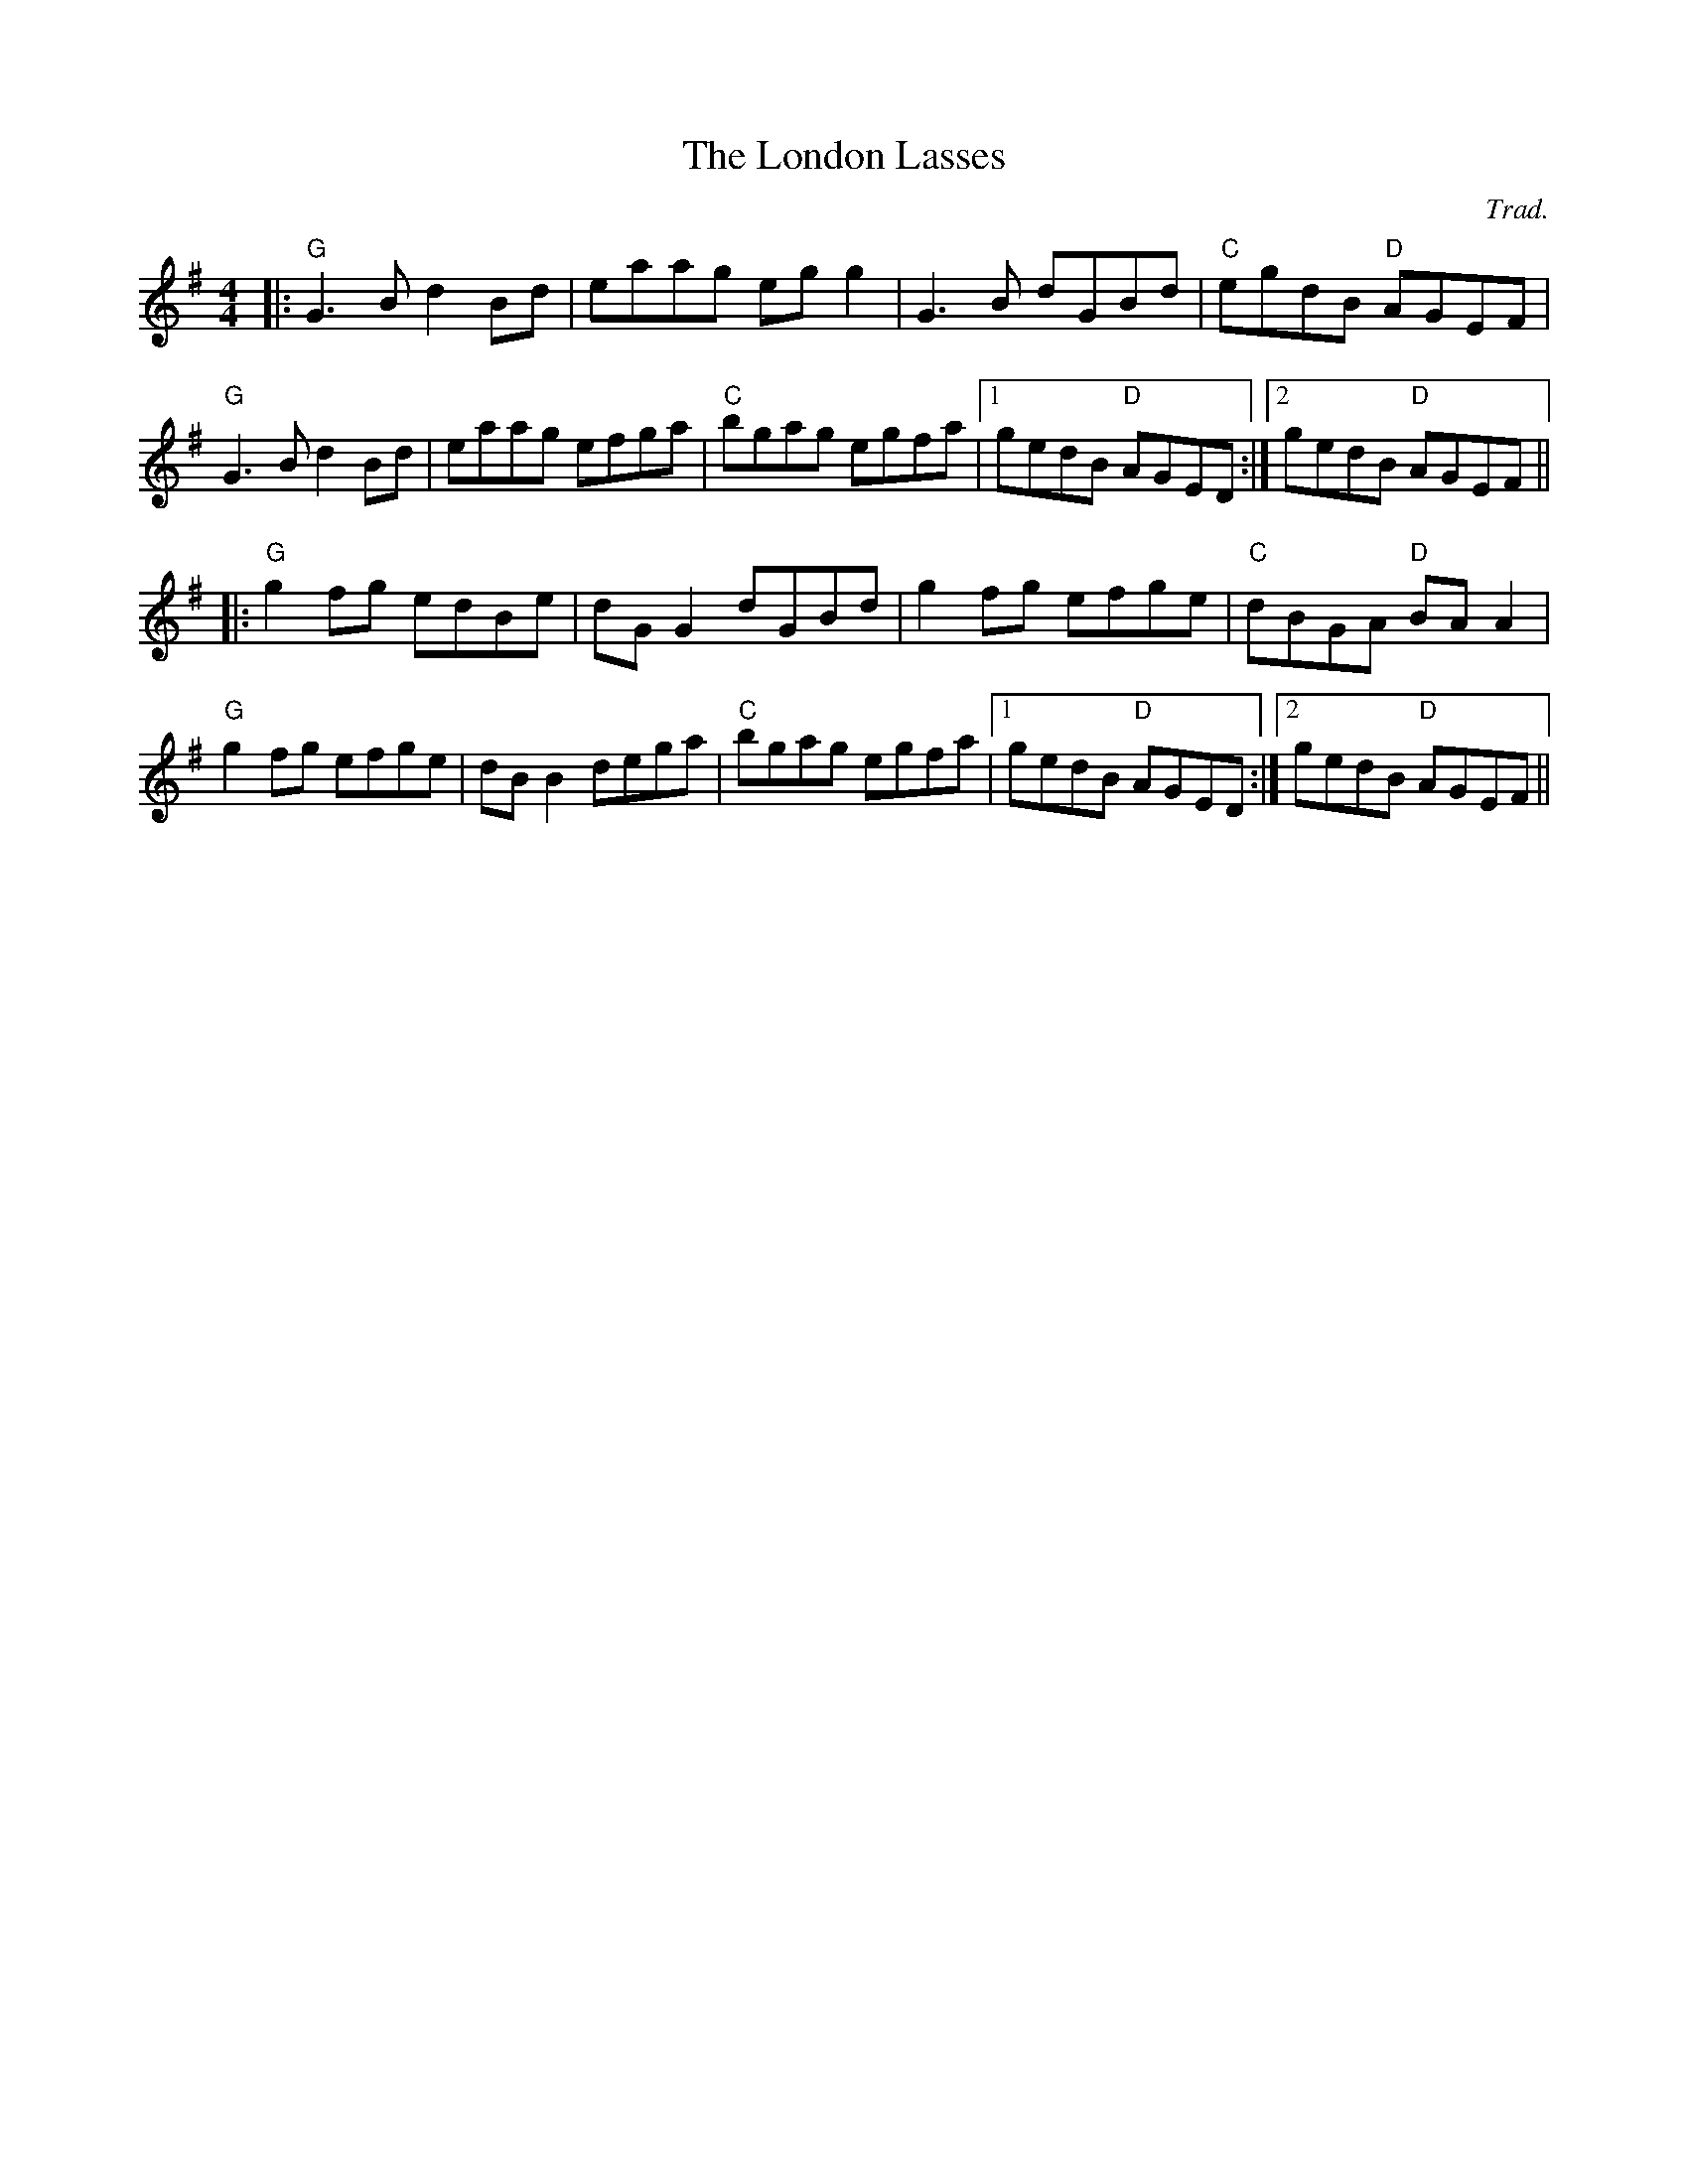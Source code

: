 X: 0
T: The London Lasses
C: Trad.
R: reel
M: 4/4
L: 1/8
K: Gmaj
|:"G"G3 B d2 Bd|eaag eg g2|G3 B dGBd|"C"egdB "D"AGEF|
"G"G3 B d2 Bd|eaag efga|"C"bgag egfa|1 gedB "D"AGED:|2 gedB "D"AGEF||
|:"G"g2 fg edBe|dG G2 dGBd|g2 fg efge|"C"dBGA "D"BA A2|
"G"g2 fg efge|dB B2 dega|"C"bgag egfa|1 gedB "D"AGED:|2 gedB "D"AGEF|| 